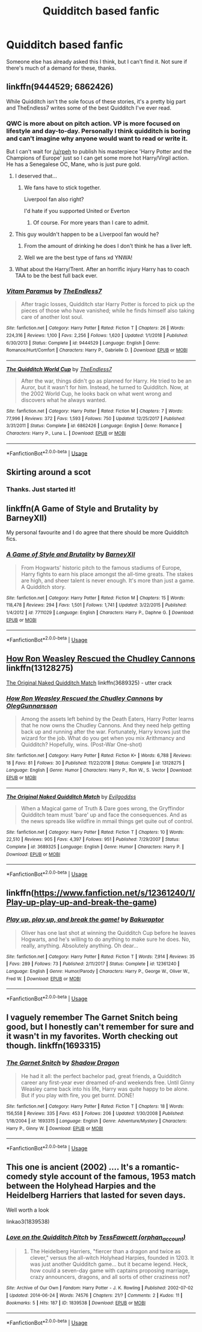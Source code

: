 #+TITLE: Quidditch based fanfic

* Quidditch based fanfic
:PROPERTIES:
:Author: inNeed_of_Clothes
:Score: 10
:DateUnix: 1571740423.0
:DateShort: 2019-Oct-22
:FlairText: Request
:END:
Someone else has already asked this I think, but I can't find it. Not sure if there's much of a demand for these, thanks.


** linkffn(9444529; 6862426)

While Quidditch isn't the sole focus of these stories, it's a pretty big part and TheEndless7 writes some of the best Quidditch I've ever read.
:PROPERTIES:
:Author: zarran54
:Score: 3
:DateUnix: 1571766731.0
:DateShort: 2019-Oct-22
:END:

*** QWC is more about on pitch action. VP is more focused on lifestyle and day-to-day. Personally I think quidditch is boring and can't imagine why anyone would want to read or write it.

But I can't wait for [[/u/rpeh]] to publish his masterpiece 'Harry Potter and the Champions of Europe' just so I can get some more hot Harry/Virgil action. He has a Senegalese OC, Mane, who is just pure gold.
:PROPERTIES:
:Author: TE7
:Score: 5
:DateUnix: 1571768805.0
:DateShort: 2019-Oct-22
:END:

**** I deserved that...
:PROPERTIES:
:Author: rpeh
:Score: 3
:DateUnix: 1571769632.0
:DateShort: 2019-Oct-22
:END:

***** We fans have to stick together.

Liverpool fan also right?

I'd hate if you supported United or Everton
:PROPERTIES:
:Author: LilBaby90210
:Score: 2
:DateUnix: 1571783290.0
:DateShort: 2019-Oct-23
:END:

****** Of course. For more years than I care to admit.
:PROPERTIES:
:Author: rpeh
:Score: 3
:DateUnix: 1571784596.0
:DateShort: 2019-Oct-23
:END:


**** This guy wouldn't happen to be a Liverpool fan would he?
:PROPERTIES:
:Author: buzzer7326
:Score: 3
:DateUnix: 1571773609.0
:DateShort: 2019-Oct-22
:END:

***** From the amount of drinking he does I don't think he has a liver left.
:PROPERTIES:
:Author: TE7
:Score: 5
:DateUnix: 1571774616.0
:DateShort: 2019-Oct-22
:END:


***** Well we are the best type of fans xd YNWA!
:PROPERTIES:
:Author: LilBaby90210
:Score: 1
:DateUnix: 1571783150.0
:DateShort: 2019-Oct-23
:END:


**** What about the Harry/Trent. After an horrific injury Harry has to coach TAA to be the best full back ever.
:PROPERTIES:
:Author: LilBaby90210
:Score: 1
:DateUnix: 1571783256.0
:DateShort: 2019-Oct-23
:END:


*** [[https://www.fanfiction.net/s/9444529/1/][*/Vitam Paramus/*]] by [[https://www.fanfiction.net/u/2638737/TheEndless7][/TheEndless7/]]

#+begin_quote
  After tragic losses, Quidditch star Harry Potter is forced to pick up the pieces of those who have vanished; while he finds himself also taking care of another lost soul.
#+end_quote

^{/Site/:} ^{fanfiction.net} ^{*|*} ^{/Category/:} ^{Harry} ^{Potter} ^{*|*} ^{/Rated/:} ^{Fiction} ^{T} ^{*|*} ^{/Chapters/:} ^{26} ^{*|*} ^{/Words/:} ^{224,316} ^{*|*} ^{/Reviews/:} ^{1,100} ^{*|*} ^{/Favs/:} ^{2,256} ^{*|*} ^{/Follows/:} ^{1,620} ^{*|*} ^{/Updated/:} ^{1/1/2018} ^{*|*} ^{/Published/:} ^{6/30/2013} ^{*|*} ^{/Status/:} ^{Complete} ^{*|*} ^{/id/:} ^{9444529} ^{*|*} ^{/Language/:} ^{English} ^{*|*} ^{/Genre/:} ^{Romance/Hurt/Comfort} ^{*|*} ^{/Characters/:} ^{Harry} ^{P.,} ^{Gabrielle} ^{D.} ^{*|*} ^{/Download/:} ^{[[http://www.ff2ebook.com/old/ffn-bot/index.php?id=9444529&source=ff&filetype=epub][EPUB]]} ^{or} ^{[[http://www.ff2ebook.com/old/ffn-bot/index.php?id=9444529&source=ff&filetype=mobi][MOBI]]}

--------------

[[https://www.fanfiction.net/s/6862426/1/][*/The Quidditch World Cup/*]] by [[https://www.fanfiction.net/u/2638737/TheEndless7][/TheEndless7/]]

#+begin_quote
  After the war, things didn't go as planned for Harry. He tried to be an Auror, but it wasn't for him. Instead, he turned to Quidditch. Now, at the 2002 World Cup, he looks back on what went wrong and discovers what he always wanted.
#+end_quote

^{/Site/:} ^{fanfiction.net} ^{*|*} ^{/Category/:} ^{Harry} ^{Potter} ^{*|*} ^{/Rated/:} ^{Fiction} ^{M} ^{*|*} ^{/Chapters/:} ^{7} ^{*|*} ^{/Words/:} ^{77,996} ^{*|*} ^{/Reviews/:} ^{372} ^{*|*} ^{/Favs/:} ^{1,593} ^{*|*} ^{/Follows/:} ^{750} ^{*|*} ^{/Updated/:} ^{12/25/2017} ^{*|*} ^{/Published/:} ^{3/31/2011} ^{*|*} ^{/Status/:} ^{Complete} ^{*|*} ^{/id/:} ^{6862426} ^{*|*} ^{/Language/:} ^{English} ^{*|*} ^{/Genre/:} ^{Romance} ^{*|*} ^{/Characters/:} ^{Harry} ^{P.,} ^{Luna} ^{L.} ^{*|*} ^{/Download/:} ^{[[http://www.ff2ebook.com/old/ffn-bot/index.php?id=6862426&source=ff&filetype=epub][EPUB]]} ^{or} ^{[[http://www.ff2ebook.com/old/ffn-bot/index.php?id=6862426&source=ff&filetype=mobi][MOBI]]}

--------------

*FanfictionBot*^{2.0.0-beta} | [[https://github.com/tusing/reddit-ffn-bot/wiki/Usage][Usage]]
:PROPERTIES:
:Author: FanfictionBot
:Score: 1
:DateUnix: 1571766746.0
:DateShort: 2019-Oct-22
:END:


** Skirting around a scot
:PROPERTIES:
:Author: talikai2000
:Score: 2
:DateUnix: 1571751880.0
:DateShort: 2019-Oct-22
:END:

*** Thanks. Just started it!
:PROPERTIES:
:Author: inNeed_of_Clothes
:Score: 1
:DateUnix: 1571846278.0
:DateShort: 2019-Oct-23
:END:


** linkffn(A Game of Style and Brutality by BarneyXII)

My personal favourite and I do agree that there should be more Quidditch fics.
:PROPERTIES:
:Author: LilBaby90210
:Score: 2
:DateUnix: 1571754966.0
:DateShort: 2019-Oct-22
:END:

*** [[https://www.fanfiction.net/s/7711029/1/][*/A Game of Style and Brutality/*]] by [[https://www.fanfiction.net/u/2496700/BarneyXII][/BarneyXII/]]

#+begin_quote
  From Hogwarts' historic pitch to the famous stadiums of Europe, Harry fights to earn his place amongst the all-time greats. The stakes are high, and sheer talent is never enough. It's more than just a game. A Quidditch story.
#+end_quote

^{/Site/:} ^{fanfiction.net} ^{*|*} ^{/Category/:} ^{Harry} ^{Potter} ^{*|*} ^{/Rated/:} ^{Fiction} ^{M} ^{*|*} ^{/Chapters/:} ^{15} ^{*|*} ^{/Words/:} ^{118,478} ^{*|*} ^{/Reviews/:} ^{294} ^{*|*} ^{/Favs/:} ^{1,501} ^{*|*} ^{/Follows/:} ^{1,741} ^{*|*} ^{/Updated/:} ^{3/22/2015} ^{*|*} ^{/Published/:} ^{1/4/2012} ^{*|*} ^{/id/:} ^{7711029} ^{*|*} ^{/Language/:} ^{English} ^{*|*} ^{/Characters/:} ^{Harry} ^{P.,} ^{Daphne} ^{G.} ^{*|*} ^{/Download/:} ^{[[http://www.ff2ebook.com/old/ffn-bot/index.php?id=7711029&source=ff&filetype=epub][EPUB]]} ^{or} ^{[[http://www.ff2ebook.com/old/ffn-bot/index.php?id=7711029&source=ff&filetype=mobi][MOBI]]}

--------------

*FanfictionBot*^{2.0.0-beta} | [[https://github.com/tusing/reddit-ffn-bot/wiki/Usage][Usage]]
:PROPERTIES:
:Author: FanfictionBot
:Score: 5
:DateUnix: 1571754987.0
:DateShort: 2019-Oct-22
:END:


** [[https://www.fanfiction.net/s/13128275/1/How-Ron-Weasley-Rescued-the-Chudley-Cannons][How Ron Weasley Rescued the Chudley Cannons]] linkffn(13128275)

[[https://www.fanfiction.net/s/3689325/1/The-Original-Naked-Quidditch-Match][The Original Naked Quidditch Match]] linkffn(3689325) - utter crack
:PROPERTIES:
:Author: siderumincaelo
:Score: 2
:DateUnix: 1571754967.0
:DateShort: 2019-Oct-22
:END:

*** [[https://www.fanfiction.net/s/13128275/1/][*/How Ron Weasley Rescued the Chudley Cannons/*]] by [[https://www.fanfiction.net/u/10654210/OlegGunnarsson][/OlegGunnarsson/]]

#+begin_quote
  Among the assets left behind by the Death Eaters, Harry Potter learns that he now owns the Chudley Cannons. And they need help getting back up and running after the war. Fortunately, Harry knows just the wizard for the job. What do you get when you mix Arithmancy and Quidditch? Hopefully, wins. (Post-War One-shot)
#+end_quote

^{/Site/:} ^{fanfiction.net} ^{*|*} ^{/Category/:} ^{Harry} ^{Potter} ^{*|*} ^{/Rated/:} ^{Fiction} ^{K+} ^{*|*} ^{/Words/:} ^{6,788} ^{*|*} ^{/Reviews/:} ^{18} ^{*|*} ^{/Favs/:} ^{81} ^{*|*} ^{/Follows/:} ^{30} ^{*|*} ^{/Published/:} ^{11/22/2018} ^{*|*} ^{/Status/:} ^{Complete} ^{*|*} ^{/id/:} ^{13128275} ^{*|*} ^{/Language/:} ^{English} ^{*|*} ^{/Genre/:} ^{Humor} ^{*|*} ^{/Characters/:} ^{Harry} ^{P.,} ^{Ron} ^{W.,} ^{S.} ^{Vector} ^{*|*} ^{/Download/:} ^{[[http://www.ff2ebook.com/old/ffn-bot/index.php?id=13128275&source=ff&filetype=epub][EPUB]]} ^{or} ^{[[http://www.ff2ebook.com/old/ffn-bot/index.php?id=13128275&source=ff&filetype=mobi][MOBI]]}

--------------

[[https://www.fanfiction.net/s/3689325/1/][*/The Original Naked Quidditch Match/*]] by [[https://www.fanfiction.net/u/377878/Evilgoddss][/Evilgoddss/]]

#+begin_quote
  When a Magical game of Truth & Dare goes wrong, the Gryffindor Quidditch team must 'bare' up and face the consequences. And as the news spreads like wildfire in mmail things get quite out of control.
#+end_quote

^{/Site/:} ^{fanfiction.net} ^{*|*} ^{/Category/:} ^{Harry} ^{Potter} ^{*|*} ^{/Rated/:} ^{Fiction} ^{T} ^{*|*} ^{/Chapters/:} ^{10} ^{*|*} ^{/Words/:} ^{22,510} ^{*|*} ^{/Reviews/:} ^{905} ^{*|*} ^{/Favs/:} ^{4,397} ^{*|*} ^{/Follows/:} ^{951} ^{*|*} ^{/Published/:} ^{7/29/2007} ^{*|*} ^{/Status/:} ^{Complete} ^{*|*} ^{/id/:} ^{3689325} ^{*|*} ^{/Language/:} ^{English} ^{*|*} ^{/Genre/:} ^{Humor} ^{*|*} ^{/Characters/:} ^{Harry} ^{P.} ^{*|*} ^{/Download/:} ^{[[http://www.ff2ebook.com/old/ffn-bot/index.php?id=3689325&source=ff&filetype=epub][EPUB]]} ^{or} ^{[[http://www.ff2ebook.com/old/ffn-bot/index.php?id=3689325&source=ff&filetype=mobi][MOBI]]}

--------------

*FanfictionBot*^{2.0.0-beta} | [[https://github.com/tusing/reddit-ffn-bot/wiki/Usage][Usage]]
:PROPERTIES:
:Author: FanfictionBot
:Score: 2
:DateUnix: 1571755004.0
:DateShort: 2019-Oct-22
:END:


** linkffn([[https://www.fanfiction.net/s/12361240/1/Play-up-play-up-and-break-the-game]])
:PROPERTIES:
:Author: MTheLoud
:Score: 2
:DateUnix: 1571789965.0
:DateShort: 2019-Oct-23
:END:

*** [[https://www.fanfiction.net/s/12361240/1/][*/Play up, play up, and break the game!/*]] by [[https://www.fanfiction.net/u/8682661/Bakuraptor][/Bakuraptor/]]

#+begin_quote
  Oliver has one last shot at winning the Quidditch Cup before he leaves Hogwarts, and he's willing to do anything to make sure he does. No, really, anything. Absolutely anything. Oh dear...
#+end_quote

^{/Site/:} ^{fanfiction.net} ^{*|*} ^{/Category/:} ^{Harry} ^{Potter} ^{*|*} ^{/Rated/:} ^{Fiction} ^{T} ^{*|*} ^{/Words/:} ^{7,914} ^{*|*} ^{/Reviews/:} ^{35} ^{*|*} ^{/Favs/:} ^{289} ^{*|*} ^{/Follows/:} ^{73} ^{*|*} ^{/Published/:} ^{2/11/2017} ^{*|*} ^{/Status/:} ^{Complete} ^{*|*} ^{/id/:} ^{12361240} ^{*|*} ^{/Language/:} ^{English} ^{*|*} ^{/Genre/:} ^{Humor/Parody} ^{*|*} ^{/Characters/:} ^{Harry} ^{P.,} ^{George} ^{W.,} ^{Oliver} ^{W.,} ^{Fred} ^{W.} ^{*|*} ^{/Download/:} ^{[[http://www.ff2ebook.com/old/ffn-bot/index.php?id=12361240&source=ff&filetype=epub][EPUB]]} ^{or} ^{[[http://www.ff2ebook.com/old/ffn-bot/index.php?id=12361240&source=ff&filetype=mobi][MOBI]]}

--------------

*FanfictionBot*^{2.0.0-beta} | [[https://github.com/tusing/reddit-ffn-bot/wiki/Usage][Usage]]
:PROPERTIES:
:Author: FanfictionBot
:Score: 1
:DateUnix: 1571790007.0
:DateShort: 2019-Oct-23
:END:


** I vaguely remember The Garnet Snitch being good, but I honestly can't remember for sure and it wasn't in my favorites. Worth checking out though. linkffn(1693315)
:PROPERTIES:
:Author: HelloBeautifulChild
:Score: 1
:DateUnix: 1571762542.0
:DateShort: 2019-Oct-22
:END:

*** [[https://www.fanfiction.net/s/1693315/1/][*/The Garnet Snitch/*]] by [[https://www.fanfiction.net/u/11255/Shadow-Dragon][/Shadow Dragon/]]

#+begin_quote
  He had it all: the perfect bachelor pad, great friends, a Quidditch career any first-year ever dreamed of-and weekends free. Until Ginny Weasley came back into his life, Harry was quite happy to be alone. But if you play with fire, you get burnt. DONE!
#+end_quote

^{/Site/:} ^{fanfiction.net} ^{*|*} ^{/Category/:} ^{Harry} ^{Potter} ^{*|*} ^{/Rated/:} ^{Fiction} ^{T} ^{*|*} ^{/Chapters/:} ^{18} ^{*|*} ^{/Words/:} ^{156,558} ^{*|*} ^{/Reviews/:} ^{335} ^{*|*} ^{/Favs/:} ^{453} ^{*|*} ^{/Follows/:} ^{206} ^{*|*} ^{/Updated/:} ^{1/30/2008} ^{*|*} ^{/Published/:} ^{1/18/2004} ^{*|*} ^{/id/:} ^{1693315} ^{*|*} ^{/Language/:} ^{English} ^{*|*} ^{/Genre/:} ^{Adventure/Mystery} ^{*|*} ^{/Characters/:} ^{Harry} ^{P.,} ^{Ginny} ^{W.} ^{*|*} ^{/Download/:} ^{[[http://www.ff2ebook.com/old/ffn-bot/index.php?id=1693315&source=ff&filetype=epub][EPUB]]} ^{or} ^{[[http://www.ff2ebook.com/old/ffn-bot/index.php?id=1693315&source=ff&filetype=mobi][MOBI]]}

--------------

*FanfictionBot*^{2.0.0-beta} | [[https://github.com/tusing/reddit-ffn-bot/wiki/Usage][Usage]]
:PROPERTIES:
:Author: FanfictionBot
:Score: 2
:DateUnix: 1571762558.0
:DateShort: 2019-Oct-22
:END:


** This one is ancient (2002) .... It's a romantic-comedy style account of the famous, 1953 match between the Holyhead Harpies and the Heidelberg Harriers that lasted for seven days.

Well worth a look

linkao3(1839538)
:PROPERTIES:
:Author: Madeline_Basset
:Score: 1
:DateUnix: 1571776883.0
:DateShort: 2019-Oct-23
:END:

*** [[https://archiveofourown.org/works/1839538][*/Love on the Quidditch Pitch/*]] by [[https://www.archiveofourown.org/users/orphan_account/pseuds/TessFawcett][/TessFawcett (orphan_account)/]]

#+begin_quote
  1953. The Heidelberg Harriers, "fiercer than a dragon and twice as clever," versus the all-witch Holyhead Harpies, founded in 1203. It was just another Quidditch game... but it became legend. Heck, how could a seven-day game with captains proposing marriage, crazy announcers, dragons, and all sorts of other craziness not?
#+end_quote

^{/Site/:} ^{Archive} ^{of} ^{Our} ^{Own} ^{*|*} ^{/Fandom/:} ^{Harry} ^{Potter} ^{-} ^{J.} ^{K.} ^{Rowling} ^{*|*} ^{/Published/:} ^{2002-07-02} ^{*|*} ^{/Updated/:} ^{2014-06-24} ^{*|*} ^{/Words/:} ^{74576} ^{*|*} ^{/Chapters/:} ^{21/?} ^{*|*} ^{/Comments/:} ^{2} ^{*|*} ^{/Kudos/:} ^{11} ^{*|*} ^{/Bookmarks/:} ^{5} ^{*|*} ^{/Hits/:} ^{187} ^{*|*} ^{/ID/:} ^{1839538} ^{*|*} ^{/Download/:} ^{[[https://archiveofourown.org/downloads/1839538/Love%20on%20the%20Quidditch.epub?updated_at=1403626797][EPUB]]} ^{or} ^{[[https://archiveofourown.org/downloads/1839538/Love%20on%20the%20Quidditch.mobi?updated_at=1403626797][MOBI]]}

--------------

*FanfictionBot*^{2.0.0-beta} | [[https://github.com/tusing/reddit-ffn-bot/wiki/Usage][Usage]]
:PROPERTIES:
:Author: FanfictionBot
:Score: 1
:DateUnix: 1571776903.0
:DateShort: 2019-Oct-23
:END:
